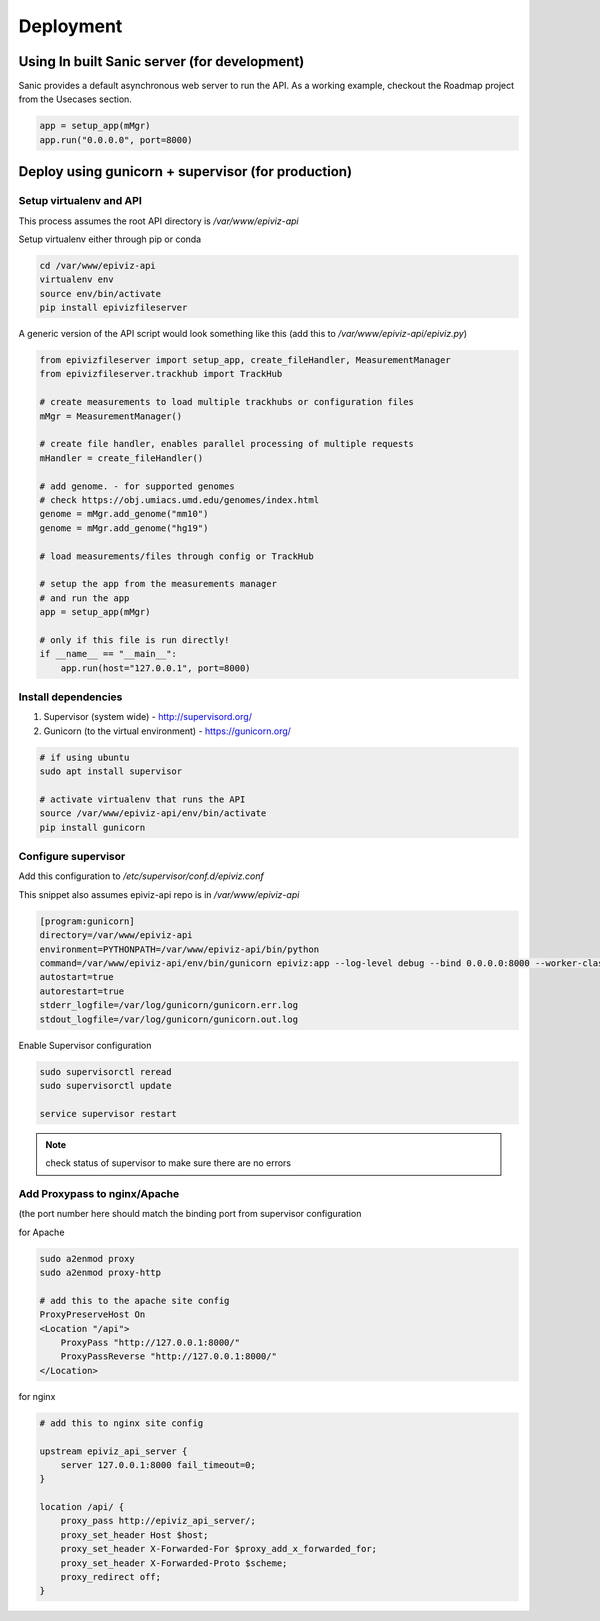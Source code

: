 ============
Deployment
============


Using In built Sanic server (for development)
==============================================

Sanic provides a default asynchronous web server to run the API. As a working example, checkout the Roadmap project
from the Usecases section.

.. code-block:: python

    app = setup_app(mMgr)
    app.run("0.0.0.0", port=8000)


Deploy using gunicorn + supervisor (for production)
===================================================

Setup virtualenv and API
------------------------

This process assumes the root API directory is `/var/www/epiviz-api`

Setup virtualenv either through pip or conda

.. code-block:: console

    cd /var/www/epiviz-api
    virtualenv env
    source env/bin/activate
    pip install epivizfileserver

A generic version of the API script would look something like this 
(add this to `/var/www/epiviz-api/epiviz.py`)

.. code-block:: python

    from epivizfileserver import setup_app, create_fileHandler, MeasurementManager
    from epivizfileserver.trackhub import TrackHub

    # create measurements to load multiple trackhubs or configuration files
    mMgr = MeasurementManager()

    # create file handler, enables parallel processing of multiple requests
    mHandler = create_fileHandler()

    # add genome. - for supported genomes 
    # check https://obj.umiacs.umd.edu/genomes/index.html
    genome = mMgr.add_genome("mm10")
    genome = mMgr.add_genome("hg19")

    # load measurements/files through config or TrackHub

    # setup the app from the measurements manager 
    # and run the app
    app = setup_app(mMgr)

    # only if this file is run directly! 
    if __name__ == "__main__":
        app.run(host="127.0.0.1", port=8000)


Install dependencies 
--------------------

1. Supervisor (system wide) - http://supervisord.org/
2. Gunicorn (to the virtual environment) - https://gunicorn.org/

.. code-block:: console

    # if using ubuntu
    sudo apt install supervisor

    # activate virtualenv that runs the API
    source /var/www/epiviz-api/env/bin/activate
    pip install gunicorn


Configure supervisor
--------------------

Add this configuration to `/etc/supervisor/conf.d/epiviz.conf`

This snippet also assumes epiviz-api repo is in `/var/www/epiviz-api`

.. code-block:: console

    [program:gunicorn]
    directory=/var/www/epiviz-api
    environment=PYTHONPATH=/var/www/epiviz-api/bin/python
    command=/var/www/epiviz-api/env/bin/gunicorn epiviz:app --log-level debug --bind 0.0.0.0:8000 --worker-class sanic.worker.GunicornWorker
    autostart=true
    autorestart=true
    stderr_logfile=/var/log/gunicorn/gunicorn.err.log
    stdout_logfile=/var/log/gunicorn/gunicorn.out.log

Enable Supervisor configuration

.. code-block:: console

    sudo supervisorctl reread
    sudo supervisorctl update

    service supervisor restart 

.. note::

    check status of supervisor to make sure there are no errors


Add Proxypass to nginx/Apache
-----------------------------

(the port number here should match the binding port from supervisor configuration 


for Apache 

.. code-block:: console

    sudo a2enmod proxy
    sudo a2enmod proxy-http

    # add this to the apache site config
    ProxyPreserveHost On
    <Location "/api">
        ProxyPass "http://127.0.0.1:8000/"
        ProxyPassReverse "http://127.0.0.1:8000/"
    </Location>

for nginx


.. code-block:: console

    # add this to nginx site config 

    upstream epiviz_api_server {
        server 127.0.0.1:8000 fail_timeout=0;
    }

    location /api/ {
        proxy_pass http://epiviz_api_server/;
        proxy_set_header Host $host;
        proxy_set_header X-Forwarded-For $proxy_add_x_forwarded_for;
        proxy_set_header X-Forwarded-Proto $scheme;
        proxy_redirect off;
    }